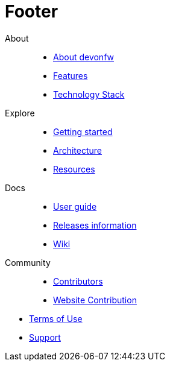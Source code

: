 :experimental:
= Footer

[.footerLinks]
--

[.linklist]
About::
  * <</website/pages/docs/getting-started.asciidoc_introduction.html#,About devonfw>>
  * <</website/pages/docs/getting-started.asciidoc_introduction.html#introduction-why-should-i-use-devonfw.asciidoc,Features>>
  * <</website/pages/docs/getting-started.asciidoc_further-information.html#,Technology Stack>>

[.linklist]
Explore::
  * <</website/pages/docs/getting-started.asciidoc.html#,Getting started>>
  * <</website/pages/docs/devon4j.wiki_architecture.asciidoc.html#,Architecture>>
  * <</website/pages/resources/resources.html#,Resources>>

[.linklist]
Docs::
  * <</website/pages/docs/devonfw-ide-introduction.asciidoc.html#,User guide>>
  * <</website/pages/docs/master-release-notes.asciidoc.html#,Releases information>>
  * <</website/pages/docs/master.html#,Wiki>>
  
[.linklist]
Community::
  * https://github.com/orgs/devonfw/people[Contributors]
  * https://github.com/devonfw/devonfw.github.io/blob/develop/README.asciidoc[Website Contribution]

--

[.footerFooter]
  * https://devonfw.com/website/pages/docs/devonfw-ide-support.asciidoc.html#LICENSE.asciidoc[Terms of Use]
  * https://github.com/devonfw[Support]
